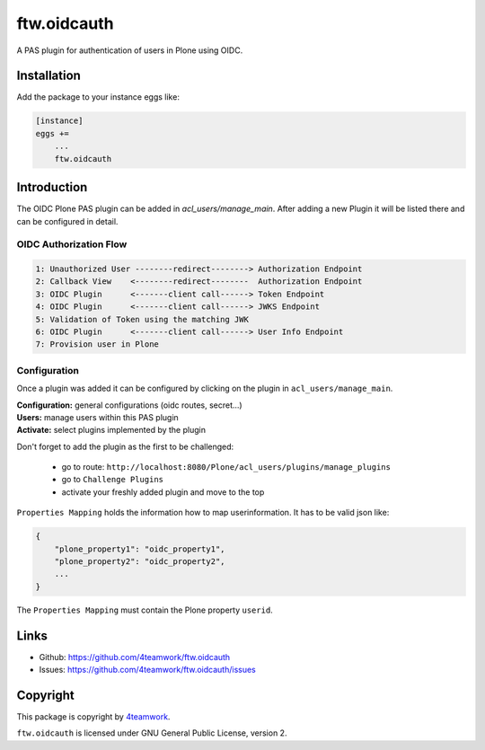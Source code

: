 ftw.oidcauth
============

A PAS plugin for authentication of users in Plone using OIDC.

Installation
------------

Add the package to your instance eggs like:

.. code-block::

    [instance]
    eggs +=
        ...
        ftw.oidcauth


Introduction
------------

The OIDC Plone PAS plugin can be added in `acl_users/manage_main`. After adding
a new Plugin it will be listed there and can be configured in detail.

OIDC Authorization Flow
***********************

.. code-block::

    1: Unauthorized User --------redirect--------> Authorization Endpoint
    2: Callback View    <--------redirect--------  Authorization Endpoint
    3: OIDC Plugin      <-------client call------> Token Endpoint
    4: OIDC Plugin      <-------client call------> JWKS Endpoint
    5: Validation of Token using the matching JWK
    6: OIDC Plugin      <-------client call------> User Info Endpoint
    7: Provision user in Plone


Configuration
*************

Once a plugin was added it can be configured by clicking on the plugin in
``acl_users/manage_main``.

| **Configuration:** general configurations (oidc routes, secret...)
| **Users:** manage users within this PAS plugin
| **Activate:** select plugins implemented by the plugin

Don't forget to add the plugin as the first to be challenged:

  - go to route: ``http://localhost:8080/Plone/acl_users/plugins/manage_plugins``
  - go to ``Challenge Plugins``
  - activate your freshly added plugin and move to the top


``Properties Mapping`` holds the information how to map userinformation. It has to
be valid json like:

.. code-block:: json

    {
        "plone_property1": "oidc_property1",
        "plone_property2": "oidc_property2",
        ...
    }

The ``Properties Mapping`` must contain the Plone property ``userid``.


Links
-----

- Github: https://github.com/4teamwork/ftw.oidcauth
- Issues: https://github.com/4teamwork/ftw.oidcauth/issues


Copyright
---------

This package is copyright by `4teamwork <http://www.4teamwork.ch/>`_.

``ftw.oidcauth`` is licensed under GNU General Public License, version 2.
